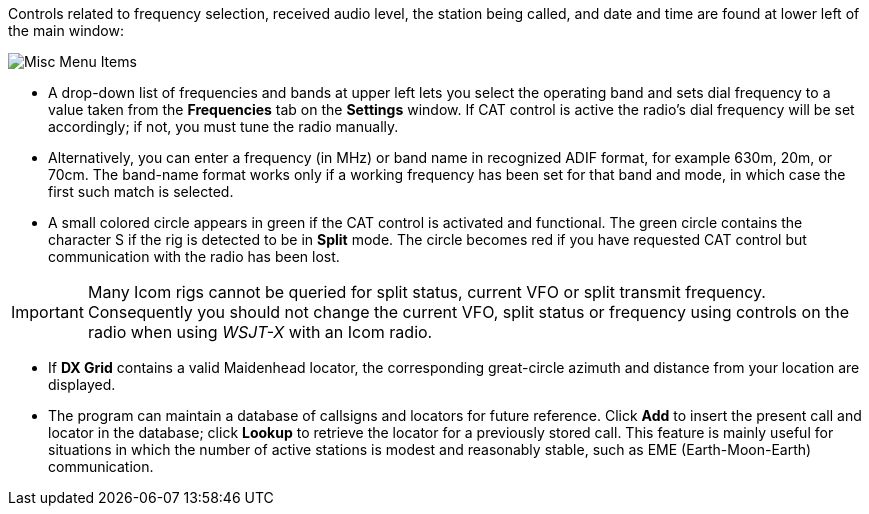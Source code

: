 // Status=review

Controls related to frequency selection, received audio level, the
station being called, and date and time are found at lower left of the
main window:

//.Misc Controls Left
image::misc-main-ui.png[align="center",alt="Misc Menu Items"]

* A drop-down list of frequencies and bands at upper left lets you
select the operating band and sets dial frequency to a value taken
from the *Frequencies* tab on the *Settings* window.  If CAT control
is active the radio's dial frequency will be set accordingly; if not,
you must tune the radio manually.

* Alternatively, you can enter a frequency (in MHz) or band name in
recognized ADIF format, for example 630m, 20m, or 70cm.  The band-name
format works only if a working frequency has been set for that band
and mode, in which case the first such match is selected.

* A small colored circle appears in green if the CAT control is
activated and functional.  The green circle contains the character S
if the rig is detected to be in *Split* mode.  The circle becomes red
if you have requested CAT control but communication with the radio has
been lost.

IMPORTANT: Many Icom rigs cannot be queried for split status, current
VFO or split transmit frequency.  Consequently you should not change
the current VFO, split status or frequency using controls on the radio
when using _WSJT-X_ with an Icom radio.

* If *DX Grid* contains a valid Maidenhead locator, the corresponding
great-circle azimuth and distance from your location are displayed.

* The program can maintain a database of callsigns and locators for
future reference.  Click *Add* to insert the present call and locator
in the database; click *Lookup* to retrieve the locator for a
previously stored call.  This feature is mainly useful for situations
in which the number of active stations is modest and reasonably
stable, such as EME (Earth-Moon-Earth) communication.
